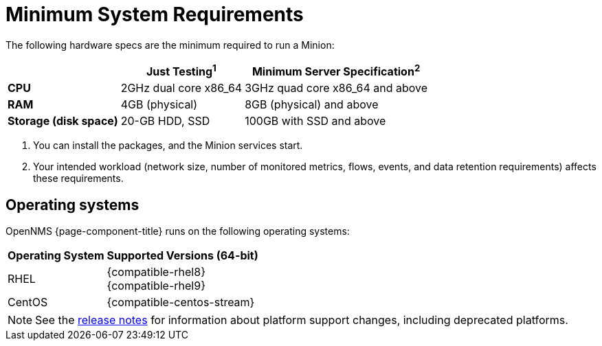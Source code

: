 
[[system-requirements-minion]]
= Minimum System Requirements
:description: Minimum requirements for OpenNMS Minion, including operating systems.

The following hardware specs are the minimum required to run a Minion:

[options="autowidth"]
|===
|   | Just Testing^1^   | Minimum Server Specification^2^

s| CPU
| 2GHz dual core x86_64
| 3GHz quad core x86_64 and above

s| RAM
| 4GB (physical)
| 8GB (physical) and above

s| Storage (disk space)
| 20-GB HDD, SSD
| 100GB with SSD and above
|===

. You can install the packages, and the Minion services start. +
. Your intended workload (network size, number of monitored metrics, flows, events, and data retention requirements) affects these requirements.

[[operating-systems-minion]]
== Operating systems

OpenNMS {page-component-title} runs on the following operating systems:

[options="autowidth"]
|===
| Operating System  | Supported Versions (64-bit)

| RHEL
| {compatible-rhel8} +
{compatible-rhel9}

| CentOS
| {compatible-centos-stream}

ifeval::["{page-component-title}" == "Horizon"]
| Debian
| {compatible-debian}

| Ubuntu
| {compatible-ubuntu}
endif::[]
|===

NOTE: See the xref:releasenotes:whatsnew.adoc[release notes] for information about platform support changes, including deprecated platforms.
